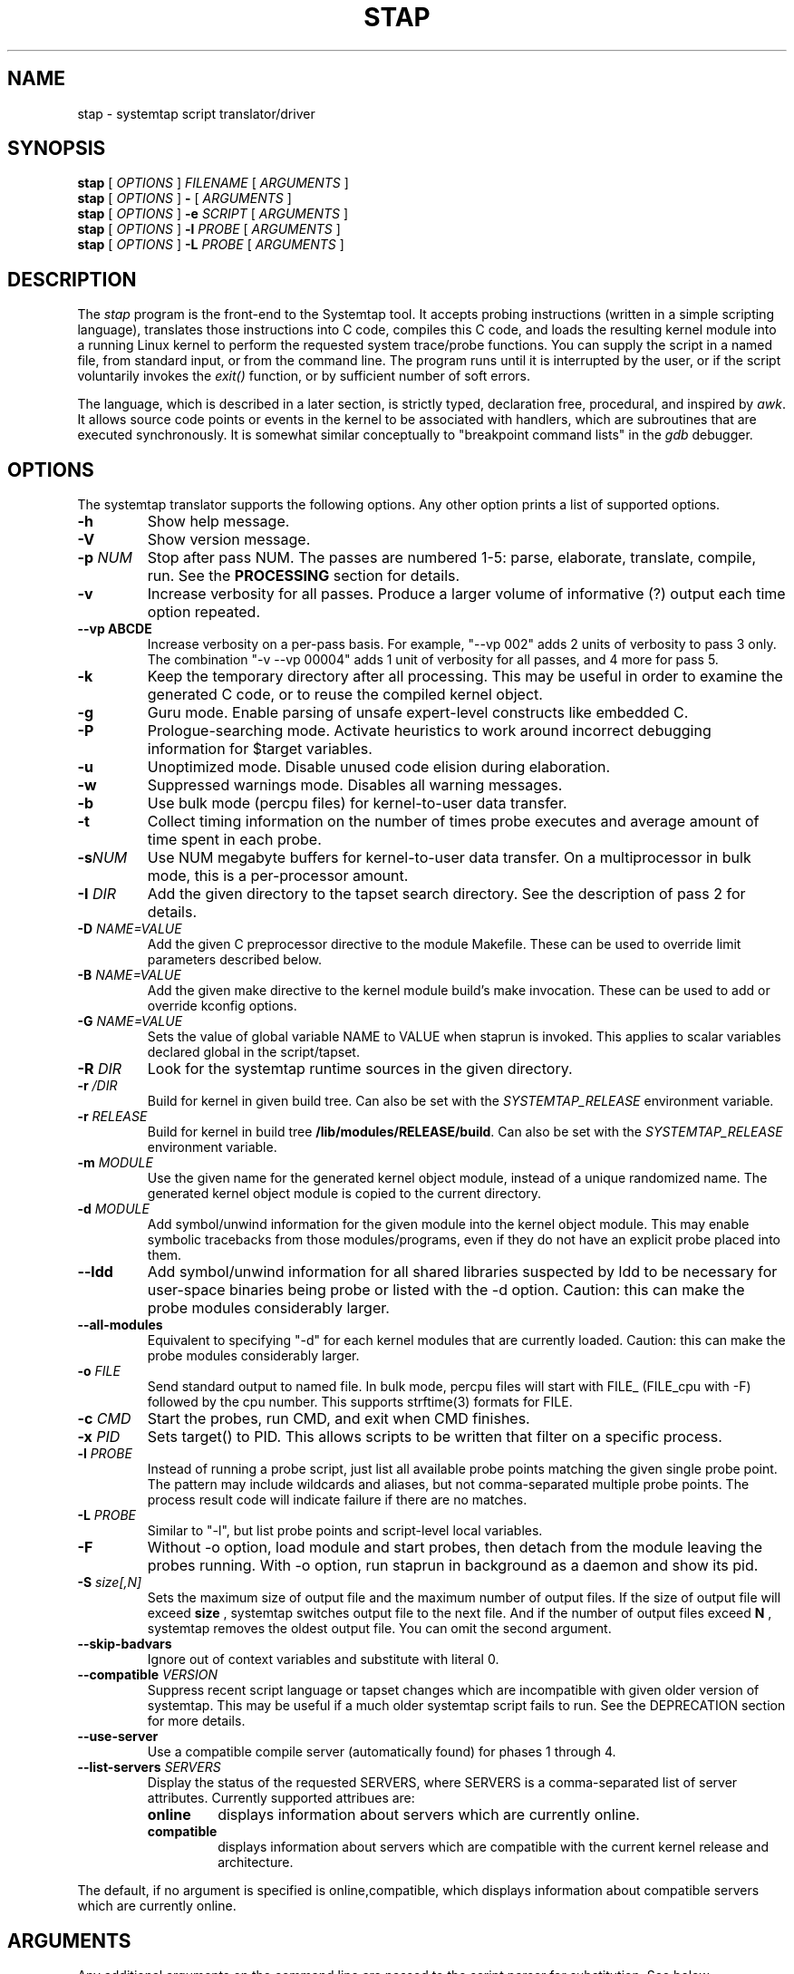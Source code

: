 .\" -*- nroff -*-
.TH STAP 1 
.SH NAME
stap \- systemtap script translator/driver

.\" macros
.de SAMPLE
.br
.RS
.nf
.nh
..
.de ESAMPLE
.hy
.fi
.RE
..

.SH SYNOPSIS

.br
.B stap
[
.I OPTIONS
]
.I FILENAME
[
.I ARGUMENTS
]
.br
.B stap
[
.I OPTIONS
]
.B \-
[
.I ARGUMENTS
]
.br
.B stap
[
.I OPTIONS
]
.BI \-e " SCRIPT"
[
.I ARGUMENTS
]
.br
.B stap
[
.I OPTIONS
]
.BI \-l " PROBE"
[
.I ARGUMENTS
]
.br
.B stap
[
.I OPTIONS
]
.BI \-L " PROBE"
[
.I ARGUMENTS
]

.SH DESCRIPTION

The
.IR stap
program is the front-end to the Systemtap tool.  It accepts probing
instructions (written in a simple scripting language), translates
those instructions into C code, compiles this C code, and loads the
resulting kernel module into a running Linux kernel to perform the
requested system trace/probe functions.  You can supply the script in
a named file, from standard input, or from the command line.  The
program runs until it is interrupted by the user, or if the script
voluntarily invokes the
.I exit()
function, or by sufficient number of soft errors.
.PP
The language, which is described in a later section, is strictly typed,
declaration free, procedural, and inspired by
.IR awk .
It allows source code points or events in the kernel to be associated
with handlers, which are subroutines that are executed synchronously.  It is
somewhat similar conceptually to "breakpoint command lists" in the
.IR gdb
debugger.

.SH OPTIONS
The systemtap translator supports the following options.  Any other option
prints a list of supported options.
.TP
.B \-h
Show help message.
.TP
.B \-V
Show version message.
.TP
.BI \-p " NUM"
Stop after pass NUM.  The passes are numbered 1-5: parse, elaborate,
translate, compile, run.  See the
.B PROCESSING
section for details.
.TP
.B \-v
Increase verbosity for all passes.  Produce a larger volume of
informative (?) output each time option repeated.
.TP
.B \-\-vp ABCDE
Increase verbosity on a per-pass basis.  For example, "\-\-vp\ 002"
adds 2 units of verbosity to pass 3 only.  The combination "\-v\ \-\-vp\ 00004"
adds 1 unit of verbosity for all passes, and 4 more for pass 5.
.TP
.B \-k
Keep the temporary directory after all processing.  This may be useful
in order to examine the generated C code, or to reuse the compiled
kernel object.
.TP
.B \-g
Guru mode.  Enable parsing of unsafe expert-level constructs like
embedded C.
.TP
.B \-P
Prologue-searching mode.  Activate heuristics to work around incorrect
debugging information for $target variables.
.TP
.B \-u
Unoptimized mode.  Disable unused code elision during elaboration.
.TP
.B \-w
Suppressed warnings mode.  Disables all warning messages.
.TP
.BI \-b
Use bulk mode (percpu files) for kernel-to-user data transfer.
.TP
.B \-t
Collect timing information on the number of times probe executes
and average amount of time spent in each probe.
.TP
.BI \-s NUM
Use NUM megabyte buffers for kernel-to-user data transfer.  On a
multiprocessor in bulk mode, this is a per-processor amount.
.TP
.BI \-I " DIR"
Add the given directory to the tapset search directory.  See the
description of pass 2 for details.
.TP
.BI \-D " NAME=VALUE"
Add the given C preprocessor directive to the module Makefile.  These can
be used to override limit parameters described below.
.TP
.BI \-B " NAME=VALUE"
Add the given make directive to the kernel module build's make invocation.
These can be used to add or override kconfig options.
.TP
.BI \-G " NAME=VALUE"
Sets the value of global variable NAME to VALUE when staprun is invoked.
This applies to scalar variables declared global in the script/tapset.
.TP
.BI \-R " DIR"
Look for the systemtap runtime sources in the given directory.
.TP
.BI \-r " /DIR"
Build for kernel in given build tree. Can also be set with the
.I SYSTEMTAP_RELEASE
environment variable.
.TP
.BI \-r " RELEASE"
Build for kernel in build tree
.BR /lib/modules/RELEASE/build . 
Can also be set with the
.I SYSTEMTAP_RELEASE
environment variable.
.TP
.BI \-m " MODULE"
Use the given name for the generated kernel object module, instead
of a unique randomized name.  The generated kernel object module is
copied to the current directory.
.TP
.BI \-d " MODULE"
Add symbol/unwind information for the given module into the kernel object
module.  This may enable symbolic tracebacks from those modules/programs,
even if they do not have an explicit probe placed into them.
.TP
.BI \-\-ldd
Add symbol/unwind information for all shared libraries suspected by
ldd to be necessary for user-space binaries being probe or listed with
the \-d option.  Caution: this can make the probe modules considerably
larger.
.TP
.BI \-\-all-modules
Equivalent to specifying "-d" for each kernel modules that are
currently loaded.  Caution: this can make the probe modules considerably
larger.
.TP
.BI \-o " FILE"
Send standard output to named file. In bulk mode, percpu files will
start with FILE_ (FILE_cpu with -F) followed by the cpu number.
This supports strftime(3) formats for FILE.
.TP
.BI \-c " CMD"
Start the probes, run CMD, and exit when CMD finishes.
.TP
.BI \-x " PID"
Sets target() to PID. This allows scripts to be written that filter on
a specific process.
.TP
.BI \-l " PROBE"
Instead of running a probe script, just list all available probe
points matching the given single probe point.  The pattern may include
wildcards and aliases, but not comma-separated multiple probe points.
The process result code will indicate failure if there are no matches.
.TP
.BI \-L " PROBE"
Similar to "-l", but list probe points and script-level local variables.
.TP
.BI \-F
Without -o option, load module and start probes, then detach from the module
leaving the probes running.
With -o option, run staprun in background as a daemon and show its pid.
.TP
.BI \-S " size[,N]"
Sets the maximum size of output file and the maximum number of output files.
If the size of output file will exceed
.B size
, systemtap switches output file to the next file. And if the number of
output files exceed
.B N
, systemtap removes the oldest output file. You can omit the second argument.
.\" PR6864: disable temporarily 
.\".TP
.\".B \-\-kelf
.\"For names and addresses of functions to probe,
.\"consult the symbol tables in the kernel and modules.
.\"This can be useful if your kernel and/or modules were compiled
.\"without debugging information, or the function you want to probe
.\"is in an assembly-language file built without debugging information.
.\"See the
.\".B "MAKING DO WITH SYMBOL TABLES"
.\"section for more information.
.\".TP
.\".BI \-\-kmap [=FILE] 
.\"For names and addresses of kernel functions to probe,
.\"consult the symbol table in the indicated text file.
.\"The default is /boot/System.map-VERSION.
.\"The contents of this file should be in the form of the default output from
.\".IR nm (1).
.\"Only symbols of type T or t are used.
.\"If you specify /proc/kallsyms or some other file in that format,
.\"where lines for module symbols contain a fourth column,
.\"reading of the symbol table stops with the first module symbol
.\"(which should be right after the last kernel symbol).
.\"As with
.\".BR \-\-kelf ,
.\"the symbol table in each module's .ko file will also be consulted.
.\"See the
.\".B "MAKING DO WITH SYMBOL TABLES"
.\"section for more information.
.\" --ignore-{vmlinux,dwarf} shouldn't be visible 
.TP
.B \-\-skip\-badvars
Ignore out of context variables and substitute with literal 0.

.TP
.BI \-\-compatible " VERSION"
Suppress recent script language or tapset changes which are incompatible
with given older version of systemtap.  This may be useful if a much older
systemtap script fails to run.  See the DEPRECATION section for more
details.

.TP
.BI \-\-use\-server
Use a compatible compile server (automatically found) for phases 1 through 4.

.TP
.BI \-\-list\-servers " SERVERS"
Display the status of the requested SERVERS, where SERVERS is a comma\-separated
list of server attributes. Currently supported attribues are:
.RS
.TP
.BI online
displays information about servers which are currently online.
.TP
.BI compatible
displays information about servers which are compatible with the current
kernel release and architecture.
.RE

The default, if no argument is specified is online,compatible, which displays
information about compatible servers which are currently online.

.SH ARGUMENTS

Any additional arguments on the command line are passed to the script
parser for substitution.  See below.

.SH SCRIPT LANGUAGE

The systemtap script language resembles
.IR awk .
There are two main outermost constructs: probes and functions.  Within
these, statements and expressions use C-like operator syntax and
precedence.

.SS GENERAL SYNTAX
Whitespace is ignored.  Three forms of comments are supported:
.RS
.br
.BR # " ... shell style, to the end of line, except for $# and @#"
.br
.BR // " ... C++ style, to the end of line"
.br
.BR /* " ... C style ... " */
.RE
Literals are either strings enclosed in double-quotes (passing through
the usual C escape codes with backslashes), or integers (in decimal,
hexadecimal, or octal, using the same notation as in C).  All strings
are limited in length to some reasonable value (a few hundred bytes).
Integers are 64-bit signed quantities, although the parser also accepts
(and wraps around) values above positive 2**63.
.PP
In addition, script arguments given at the end of the command line may
be inserted.  Use
.B $1 ... $<NN>
for insertion unquoted,
.B @1 ... @<NN>
for insertion as a string literal.  The number of arguments may be accessed
through
.B $#
(as an unquoted number) or through
.B @#
(as a quoted number).  These may be used at any place a token may begin,
including within the preprocessing stage.  Reference to an argument
number beyond what was actually given is an error.

.SS PREPROCESSING
A simple conditional preprocessing stage is run as a part of parsing.
The general form is similar to the
.RB cond " ? " exp1 " : " exp2
ternary operator:
.SAMPLE
.BR %( " CONDITION " %? " TRUE-TOKENS " %)
.BR %( " CONDITION " %? " TRUE-TOKENS " %: " FALSE-TOKENS " %)
.ESAMPLE
The CONDITION is either an expression whose format is determined by its
first keyword, or a string literals comparison or a numeric literals
comparison.  It can be also composed of many alternatives and conjunctions
of CONDITIONs (meant as in previous sentence) using || and && respectively.
However, parentheses are not supported yet, so remembering that conjunction
takes precedence over alternative is important.
.PP
If the first part is the identifier
.BR kernel_vr " or " kernel_v
to refer to the kernel version number, with ("2.6.13\-1.322FC3smp") or
without ("2.6.13") the release code suffix, then
the second part is one of the six standard numeric comparison operators
.BR < ", " <= ", " == ", " != ", " > ", and " >= ,
and the third part is a string literal that contains an RPM-style
version-release value.  The condition is deemed satisfied if the
version of the target kernel (as optionally overridden by the
.BR \-r
option) compares to the given version string.  The comparison is
performed by the glibc function
.BR strverscmp .
As a special case, if the operator is for simple equality
.RB ( == ),
or inequality
.RB ( != ),
and the third part contains any wildcard characters
.RB ( * " or " ? " or " [ "),"
then the expression is treated as a wildcard (mis)match as evaluated
by
.BR fnmatch .
.PP
If, on the other hand, the first part is the identifier
.BR arch
to refer to the processor architecture (as named by the kernel
build system ARCH/SUBARCH), then the second  
part is one of the two string comparison operators
.BR == " or " != ,
and the third part is a string literal for matching it.  This
comparison is a wildcard (mis)match.
.PP
Similarly, if the first part is an identifier like
.BR CONFIG_something
to refer to a kernel configuration option, then the second part is
.BR == " or " != ,
and the third part is a string literal for matching the value
(commonly "y" or "m").  Nonexistent or unset kernel configuration
options are represented by the empty string.  This comparison is also
a wildcard (mis)match.
.PP
If the first part is the identifier
.BR systemtap_v ,
the test refers to the systemtap compatibility version, which may be
overridden for old scripts with the
.BI \-\-compatible
flag.  The comparison operator is as is for 
.BR kernel_v
and the right operand is a version string.  See also the DEPRECATION
section below.
.PP
Otherwise, the CONDITION is expected to be a comparison between two string
literals or two numeric literals.  In this case, the arguments are the only
variables usable.
.PP
The TRUE-TOKENS and FALSE-TOKENS are zero or more general parser
tokens (possibly including nested preprocessor conditionals), and are
passed into the input stream if the condition is true or false.  For
example, the following code induces a parse error unless the target
kernel version is newer than 2.6.5:
.SAMPLE
%( kernel_v <= "2.6.5" %? **ERROR** %) # invalid token sequence
.ESAMPLE
The following code might adapt to hypothetical kernel version drift:
.SAMPLE
probe kernel.function (
  %( kernel_v <= "2.6.12" %? "__mm_do_fault" %:
     %( kernel_vr == "2.6.13*smp" %? "do_page_fault" %:
        UNSUPPORTED %) %)
) { /* ... */ }

%( arch == "ia64" %?
   probe syscall.vliw = kernel.function("vliw_widget") {}
%)
.ESAMPLE

.SS VARIABLES
Identifiers for variables and functions are an alphanumeric sequence,
and may include "_" and "$" characters.  They may not start with a
plain digit, as in C.  Each variable is by default local to the probe
or function statement block within which it is mentioned, and therefore
its scope and lifetime is limited to a particular probe or function
invocation.
.\" XXX add statistics type here once it's supported
.PP
Scalar variables are implicitly typed as either string or integer.
Associative arrays also have a string or integer value, and a
tuple of strings and/or integers serving as a key.  Here are a
few basic expressions.
.SAMPLE
var1 = 5
var2 = "bar"
array1 [pid()] = "name"     # single numeric key
array2 ["foo",4,i++] += 5   # vector of string/num/num keys
if (["hello",5,4] in array2) println ("yes")  # membership test
.ESAMPLE
.PP
The translator performs
.I type inference
on all identifiers, including array indexes and function parameters.
Inconsistent type-related use of identifiers signals an error.
.PP
Variables may be declared global, so that they are shared amongst all
probes and live as long as the entire systemtap session.  There is one
namespace for all global variables, regardless of which script file
they are found within.  A global declaration may be written at the
outermost level anywhere, not within a block of code.  Global
variables which are written but never read will be displayed
automatically at session shutdown.  The translator will
infer for each its value type, and if it is used as an array, its key
types.  Optionally, scalar globals may be initialized with a string
or number literal.  The following declaration marks variables as global.  
.RS
.BR global " var1" , " var2" , " var3=4"
.RE
.PP
Global variables can also be set as module options. One can do this by either
using the -G option, or the module must first be compiled using stap \-p4.
Global variables can then be set on the command line when calling staprun on
the module generated by stap \-p4. See
.IR staprun (8)
for more information.
.RS
.RE
.PP
Arrays are limited in size by the MAXMAPENTRIES variable -- see the
.B SAFETY AND SECURITY
section for details.  Optionally, global arrays may be declared with a
maximum size in brackets, overriding MAXMAPENTRIES for that array only.
Note that this doesn't indicate the type of keys for the array, just the
size.
.RS
.BR global " tiny_array[10]" , " normal_array" , " big_array[50000]"
.RE
.\" XXX add statistics type here once it's supported

.SS STATEMENTS
Statements enable procedural control flow.  They may occur within
functions and probe handlers.  The total number of statements executed
in response to any single probe event is limited to some number
defined by a macro in the translated C code, and is in the
neighbourhood of 1000.
.TP
EXP
Execute the string- or integer-valued expression and throw away
the value.
.TP
.BR { " STMT1 STMT2 ... " }
Execute each statement in sequence in this block.  Note that
separators or terminators are generally not necessary between statements.
.TP
.BR ;
Null statement, do nothing.  It is useful as an optional separator between
statements to improve syntax-error detection and to handle certain
grammar ambiguities.
.TP
.BR if " (EXP) STMT1 [ " else " STMT2 ]"
Compare integer-valued EXP to zero.  Execute the first (non-zero)
or second STMT (zero).
.TP
.BR while " (EXP) STMT"
While integer-valued EXP evaluates to non-zero, execute STMT.
.TP
.BR for " (EXP1; EXP2; EXP3) STMT"
Execute EXP1 as initialization.  While EXP2 is non-zero, execute
STMT, then the iteration expression EXP3.
.TP
.BR foreach " (VAR " in " ARRAY [ "limit " EXP ]) STMT"
Loop over each element of the named global array, assigning current
key to VAR.  The array may not be modified within the statement.
By adding a single
.BR + " or " \-
operator after the VAR or the ARRAY identifier, the iteration will
proceed in a sorted order, by ascending or descending index or value.
Using the optional
.BR limit
keyword limits the number of loop iterations to EXP times.  EXP is
evaluated once at the beginning of the loop.
.TP
.BR foreach " ([VAR1, VAR2, ...] " in " ARRAY [ "limit " EXP ]) STMT"
Same as above, used when the array is indexed with a tuple of keys.
A sorting suffix may be used on at most one VAR or ARRAY identifier.
.TP
.BR foreach " (VALUE = VAR " in " ARRAY [ "limit " EXP ]) STMT"
This variant of foreach saves current value into VALUE on each
iteration, so it is the same as ARRAY[VAR].  This also works with a
tuple of keys.  Sorting suffixes on VALUE have the same effect as on ARRAY.
.TP
.BR break ", " continue
Exit or iterate the innermost nesting loop
.RB ( while " or " for " or " foreach )
statement.
.TP
.BR return " EXP"
Return EXP value from enclosing function.  If the function's value is
not taken anywhere, then a return statement is not needed, and the
function will have a special "unknown" type with no return value.
.TP
.BR next
Return now from enclosing probe handler.  This is especially useful in
probe aliases that apply event filtering predicates.
.TP
.BR try " { STMT1 } " catch " { STMT2 }"
Run the statements in the first block.  Upon any run-time errors, abort
STMT1 and start executing STMT2.  Any errors in STMT2 will propagate to
outer try/catch blocks, if any.
.TP
.BR try " { STMT1 } " catch "(VAR) { STMT2 }"
Same as above, plus assign the error message to the string scalar variable VAR.
.TP
.BR delete " ARRAY[INDEX1, INDEX2, ...]"
Remove from ARRAY the element specified by the index tuple.  The value will no
longer be available, and subsequent iterations will not report the element.
It is not an error to delete an element that does not exist.
.TP
.BR delete " ARRAY"
Remove all elements from ARRAY.
.TP
.BR delete " SCALAR"
Removes the value of SCALAR.  Integers and strings are cleared to 0 and ""
respectively, while statistics are reset to the initial empty state.

.SS EXPRESSIONS
Systemtap supports a number of operators that have the same general syntax,
semantics, and precedence as in C and awk.  Arithmetic is performed as per
typical C rules for signed integers.  Division by zero or overflow is
detected and results in an error.
.TP
binary numeric operators
.B * / % + \- >> << & ^ | && ||
.TP
binary string operators
.B .
(string concatenation)
.TP
numeric assignment operators
.B = *= /= %= += \-= >>= <<= &= ^= |=
.TP
string assignment operators
.B = .=
.TP
unary numeric operators
.B + \- ! ~ ++ \-\-
.TP
binary numeric or string comparison operators
.B < > <= >= == !=
.TP
ternary operator
.RB cond " ? " exp1 " : " exp2
.TP
grouping operator
.BR ( " exp " )
.TP
function call
.RB "fn " ( "[ arg1, arg2, ... ]" )
.TP
array membership check
.RB exp " in " array
.br
.BR "[" exp1 ", " exp2 ", " ... "] in " array

.SS PROBES
The main construct in the scripting language identifies probes.
Probes associate abstract events with a statement block ("probe
handler") that is to be executed when any of those events occur.  The
general syntax is as follows:
.SAMPLE
.BR probe " PROBEPOINT [" , " PROBEPOINT] " { " [STMT ...] " }
.ESAMPLE
.PP
Events are specified in a special syntax called "probe points".  There
are several varieties of probe points defined by the translator, and
tapset scripts may define further ones using aliases.  These are
listed in the
.IR stapprobes (3stap)
manual pages.
.PP
The probe handler is interpreted relative to the context of each
event.  For events associated with kernel code, this context may
include
.I variables
defined in the
.I source code
at that spot.  These "target variables" are presented to the script as
variables whose names are prefixed with "$".  They may be accessed
only if the kernel's compiler preserved them despite optimization.
This is the same constraint that a debugger user faces when working
with optimized code.  Some other events have very little context.
See the 
.IR stapprobes (3stap)
man pages to see the kinds of context variables available at each kind
of probe point.
.PP
New probe points may be defined using "aliases".  Probe point aliases
look similar to probe definitions, but instead of activating a probe
at the given point, it just defines a new probe point name as an alias
to an existing one. There are two types of alias, i.e. the prologue
style and the epilogue style which are identified by "=" and "+="
respectively.
.PP
For prologue style alias, the statement block that follows an alias
definition is implicitly added as a prologue to any probe that refers
to the alias. While for the epilogue style alias, the statement block
that follows an alias definition is implicitly added as an epilogue to
any probe that refers to the alias.  For example:

.SAMPLE
probe syscall.read = kernel.function("sys_read") {
  fildes = $fd
  if (execname() == "init") next  # skip rest of probe
}
.ESAMPLE
defines a new probe point
.nh
.IR syscall.read ,
.hy
which expands to
.nh
.IR kernel.function("sys_read") ,
.hy
with the given statement as a prologue, which is useful to predefine
some variables for the alias user and/or to skip probe processing
entirely based on some conditions.  And
.SAMPLE
probe syscall.read += kernel.function("sys_read") {
  if (tracethis) println ($fd)
}
.ESAMPLE
defines a new probe point with the given statement as an epilogue, which
is useful to take actions based upon variables set or left over by the
the alias user.

An alias is used just like a built-in probe type.
.SAMPLE
probe syscall.read {
  printf("reading fd=%d\n", fildes)
  if (fildes > 10) tracethis = 1
}
.ESAMPLE

.SS FUNCTIONS
Systemtap scripts may define subroutines to factor out common work.
Functions take any number of scalar (integer or string) arguments, and
must return a single scalar (integer or string).  An example function
declaration looks like this:
.SAMPLE
function thisfn (arg1, arg2) {
   return arg1 + arg2
}
.ESAMPLE
Note the general absence of type declarations, which are instead
inferred by the translator.  However, if desired, a function
definition may include explicit type declarations for its return value
and/or its arguments.  This is especially helpful for embedded-C
functions.  In the following example, the type inference engine need
only infer type type of arg2 (a string).
.SAMPLE
function thatfn:string (arg1:long, arg2) {
   return sprint(arg1) . arg2
}
.ESAMPLE
Functions may call others or themselves
recursively, up to a fixed nesting limit.  This limit is defined by
a macro in the translated C code and is in the neighbourhood of 10.

.SS PRINTING
There are a set of function names that are specially treated by the
translator.  They format values for printing to the standard systemtap
output stream in a more convenient way.  The
.IR sprint*
variants return the formatted string instead of printing it.
.TP
.BR print ", " sprint
Print one or more values of any type, concatenated directly together.
.TP
.BR println ", " sprintln
Print values like
.IR print " and " sprint ,
but also append a newline.
.TP
.BR printd ", " sprintd
Take a string delimiter and two or more values of any type, and print the
values with the delimiter interposed.  The delimiter must be a literal
string constant.
.TP
.BR printdln ", " sprintdln
Print values with a delimiter like
.IR printd " and " sprintd ,
but also append a newline.
.TP
.BR printf ", " sprintf
Take a formatting string and a number of values of corresponding types,
and print them all.  The format must be a literal string constant.
.PP
The
.IR printf
formatting directives similar to those of C, except that they are
fully type-checked by the translator:
.RS
.TP
%b
Writes a binary blob of the value given, instead of ASCII text.  The width specifier determines the number of bytes to write; valid specifiers are %b %1b %2b %4b %8b.  Default (%b) is 8 bytes.
.TP
%c
Character.
.TP
%d,%i
Signed decimal.
.TP
%m
Safely reads kernel memory at the given address, outputs its content.  The precision specifier determines the number of bytes to read.  Default is 1 byte.
.TP
%M
Same as %m, but outputs in hexadecimal.  The minimal size of output is double the precision specifier.
.TP
%o
Unsigned octal.
.TP
%p
Unsigned pointer address.
.TP
%s
String.
.TP
%u
Unsigned decimal.
.TP
%x
Unsigned hex value, in all lower-case.
.TP
%X
Unsigned hex value, in all upper-case.
.TP
%%
Writes a %.
.RE
.PP
Examples:
.SAMPLE
	a = "alice", b = "bob", p = 0x1234abcd, i = 123, j = -1, id[a] = 1234, id[b] = 4567
	print("hello")
		Prints: hello
	println(b)
		Prints: bob\\n
	println(a . " is " . sprint(16))
		Prints: alice is 16
	foreach (name in id)  printdln("|", strlen(name), name, id[name])
		Prints: 5|alice|1234\\n3|bob|4567
	printf("%c is %s; %x or %X or %p; %d or %u\\n",97,a,p,p,p,j,j)
		Prints: a is alice; 1234abcd or 1234ABCD or 0x1234abcd; -1 or 18446744073709551615\\n
	printf("2 bytes of kernel buffer at address %p: %2m", p, p)
		Prints: 2 byte of kernel buffer at address 0x1234abcd: <binary data>
	printf("%4b", p)
		Prints (these values as binary data): 0x1234abcd
.ESAMPLE

.SS STATISTICS
It is often desirable to collect statistics in a way that avoids the
penalties of repeatedly exclusive locking the global variables those
numbers are being put into.  Systemtap provides a solution using a
special operator to accumulate values, and several pseudo-functions to
extract the statistical aggregates.
.PP
The aggregation operator is
.IR <<< ,
and resembles an assignment, or a C++ output-streaming operation.
The left operand specifies a scalar or array-index lvalue, which must
be declared global.  The right operand is a numeric expression.  The
meaning is intuitive: add the given number to the pile of numbers to
compute statistics of.  (The specific list of statistics to gather
is given separately, by the extraction functions.)
.SAMPLE
    foo <<< 1
    stats[pid()] <<< memsize
.ESAMPLE
.PP
The extraction functions are also special.  For each appearance of a
distinct extraction function operating on a given identifier, the
translator arranges to compute a set of statistics that satisfy it.
The statistics system is thereby "on-demand".  Each execution of
an extraction function causes the aggregation to be computed for
that moment across all processors.
.PP
Here is the set of extractor functions.  The first argument of each is
the same style of lvalue used on the left hand side of the accumulate
operation.  The
.IR @count(v) ", " @sum(v) ", " @min(v) ", " @max(v) ", " @avg(v)
extractor functions compute the number/total/minimum/maximum/average
of all accumulated values.  The resulting values are all simple
integers.
.PP
Histograms are also available, but are more complicated because they
have a vector rather than scalar value.
.I @hist_linear(v,start,stop,interval)
represents a linear histogram from "start" to "stop" by increments
of "interval".  The interval must be positive. Similarly,
.I @hist_log(v)
represents a base-2 logarithmic histogram. Printing a histogram
with the
.I print
family of functions renders a histogram object as a tabular
"ASCII art" bar chart.
.SAMPLE
probe foo {
  x <<< $value
}
probe end {
  printf ("avg %d = sum %d / count %d\\n",
          @avg(x), @sum(x), @count(x))
  print (@hist_log(v))
}
.ESAMPLE

.SS TYPECASTING
Once a pointer has been saved into a script integer variable, the
translator loses the type information necessary to access members from
that pointer.  Using the
.I @cast()
operator tells the translator how to read a pointer.
.SAMPLE
@cast(p, "type_name"[, "module"])->member
.ESAMPLE
.PP
This will interpret
.I p
as a pointer to a struct/union named
.I type_name
and dereference the
.I member
value.  Further
.IR \->subfield
expressions may be appended to dereference more levels.
.BR
NOTE:
the same dereferencing operator 
.IR \-> 
is used to refer to both direct containment or pointer indirection.
Systemtap automatically determines which.  The optional
.I module
tells the translator where to look for information about that type.
Multiple modules may be specified as a list with
.IR :
separators.  If the module is not specified, it will default either to
the probe module for dwarf probes, or to "kernel" for functions and all
other probes types.
.PP
The translator can create its own module with type information from a header
surrounded by angle brackets, in case normal debuginfo is not available.  For
kernel headers, prefix it with "kernel" to use the appropriate build system.
All other headers are build with default GCC parameters into a user module.
Multiple headers may be specified in sequence to resolve a codependency.
.SAMPLE
@cast(tv, "timeval", "<sys/time.h>")->tv_sec
@cast(task, "task_struct", "kernel<linux/sched.h>")->tgid
@cast(task, "task_struct",
      "kernel<linux/sched.h><linux/fs_struct.h>")->fs->umask
.ESAMPLE
Values acquired by 
.BR @cast
may be pretty-printed by the 
.BR
$ " and " $$
suffix operators, the same way as described in the CONTEXT VARIABLES
section of the
.IR stapprobes (3stap) 
manual page.

.PP
When in guru mode, the translator will also allow scripts to assign new
values to members of typecasted pointers.
.PP
Typecasting is also useful in the case of
.I void*
members whose type may be determinable at runtime.
.SAMPLE
probe foo {
  if ($var->type == 1) {
    value = @cast($var->data, "type1")->bar
  } else {
    value = @cast($var->data, "type2")->baz
  }
  print(value)
}
.ESAMPLE

.SS EMBEDDED C
When in guru mode, the translator accepts embedded code in the
script.  Such code is enclosed between
.IR %{
and
.IR %}
markers, and is transcribed verbatim, without analysis, in some
sequence, into the generated C code.  At the outermost level, this may
be useful to add
.IR #include
instructions, and any auxiliary definitions for use by other embedded
code.
.PP
Another place where embedded code is permitted is as a function body.
In this case, the script language body is replaced entirely by a piece
of C code enclosed again between
.IR %{ " and " %}
markers.
This C code may do anything reasonable and safe.  There are a number
of undocumented but complex safety constraints on atomicity,
concurrency, resource consumption, and run time limits, so this
is an advanced technique.
.PP
The memory locations set aside for input and output values
are made available to it using a macro
.IR THIS .
Here are some examples:
.SAMPLE
function add_one (val) %{
  THIS\->__retvalue = THIS\->val + 1;
%}
function add_one_str (val) %{
  strlcpy (THIS\->__retvalue, THIS\->val, MAXSTRINGLEN);
  strlcat (THIS\->__retvalue, "one", MAXSTRINGLEN);
%}
.ESAMPLE
The function argument and return value types have to be inferred by
the translator from the call sites in order for this to work.  The
user should examine C code generated for ordinary script-language
functions in order to write compatible embedded-C ones.
.PP
The last place where embedded code is permitted is as an expression rvalue.
In this case, the C code enclosed between
.IR %{ " and " %}
markers is interpreted as an ordinary expression value.  It is assumed
to be a normal 64-bit signed number, unless the marker
.I /* string */
is included, in which case it's treated as a string.
.SAMPLE
function add_one (val) {
  return val + %{ 1 %}
}
function add_string_two (val) {
  return val . %{ /* string */ "two" %}
}
.ESAMPLE
.PP
The embedded-C code may contain markers to assert optimization
and safety properties.
.TP
.I /* pure */
means that the C code has no side effects and may be elided entirely if its
value is not used by script code.
.TP
.I /* unprivileged */
means that the C code is so safe that even unprivileged users are permitted
to use it.
.TP
.I /* guru */
means that the C code is so unsafe that a systemtap user must specify
.IR -g
(guru mode) to use this.
.TP
.I /* string */
in embedded-C expressions only, means that the expression has
.I const char *
type and should be treated as a string value, instead of
the default long numeric.

.SS BUILT-INS
A set of builtin functions and probe point aliases are provided
by the scripts installed in the directory specified in the stappaths (7)
manual page.  The functions are described in the
.IR stapfuncs "(3stap) and " stapprobes (3stap)
manual pages.

.SH PROCESSING
The translator begins pass 1 by parsing the given input script,
and all scripts (files named
.IR *.stp )
found in a tapset directory.  The directories listed
with
.BR \-I
are processed in sequence, each processed in "guru mode".  For each
directory, a number of subdirectories are also searched.  These
subdirectories are derived from the selected kernel version (the
.BR \-R
option),
in order to allow more kernel-version-specific scripts to override less
specific ones.  For example, for a kernel version
.IR 2.6.12\-23.FC3
the following patterns would be searched, in sequence:
.IR 2.6.12\-23.FC3/*.stp ,
.IR 2.6.12/*.stp ,
.IR 2.6/*.stp ,
and finally
.IR *.stp
Stopping the translator after pass 1 causes it to print the parse trees.

.PP
In pass 2, the translator analyzes the input script to resolve symbols
and types.  References to variables, functions, and probe aliases that
are unresolved internally are satisfied by searching through the
parsed tapset scripts.  If any tapset script is selected because it
defines an unresolved symbol, then the entirety of that script is
added to the translator's resolution queue.  This process iterates
until all symbols are resolved and a subset of tapset scripts is
selected.
.PP
Next, all probe point descriptions are validated
against the wide variety supported by the translator.  Probe points that
refer to code locations ("synchronous probe points") require the
appropriate kernel debugging information to be installed.  In the
associated probe handlers, target-side variables (whose names begin
with "$") are found and have their run-time locations decoded.
.PP
Next, all probes and functions are analyzed for optimization
opportunities, in order to remove variables, expressions, and
functions that have no useful value and no side-effect.  Embedded-C
functions are assumed to have side-effects unless they include the
magic string
.BR /*\ pure\ */ .
Since this optimization can hide latent code errors such as type
mismatches or invalid $target variables, it sometimes may be useful
to disable the optimizations with the
.BR \-u
option.
.PP
Finally, all variable, function, parameter, array, and index types are
inferred from context (literals and operators).  Stopping the
translator after pass 2 causes it to list all the probes, functions,
and variables, along with all inferred types.  Any inconsistent or
unresolved types cause an error.

.PP
In pass 3, the translator writes C code that represents the actions
of all selected script files, and creates a
.IR Makefile
to build that into a kernel object.  These files are placed into a
temporary directory.  Stopping the translator at this point causes
it to print the contents of the C file.

.PP
In pass 4, the translator invokes the Linux kernel build system to
create the actual kernel object file.  This involves running
.IR make
in the temporary directory, and requires a kernel module build
system (headers, config and Makefiles) to be installed in the usual
spot
.IR /lib/modules/VERSION/build .
Stopping the translator after pass 4 is the last chance before
running the kernel object.  This may be useful if you want to
archive the file.

.PP
In pass 5, the translator invokes the systemtap auxiliary program
.I staprun
program for the given kernel object.  This program arranges to load
the module then communicates with it, copying trace data from the
kernel into temporary files, until the user sends an interrupt signal.
Any run-time error encountered by the probe handlers, such as running
out of memory, division by zero, exceeding nesting or runtime limits,
results in a soft error indication.  Soft errors in excess of
MAXERRORS block of all subsequent probes (except error-handling
probes), and terminate the session.  Finally,
.I staprun
unloads the module, and cleans up.

.SS ABNORMAL TERMINATION

One should avoid killing the stap process forcibly, for example with
SIGKILL, because the stapio process (a child process of the stap
process) and the loaded module may be left running on the system.  If
this happens, send SIGTERM or SIGINT to any remaining stapio
processes, then use rmmod to unload the systemtap module.


.SH EXAMPLES
See the
.IR stapex (3stap)
manual page for a collection of samples.

.SH CACHING
The systemtap translator caches the pass 3 output (the generated C
code) and the pass 4 output (the compiled kernel module) if pass 4
completes successfully.  This cached output is reused if the same
script is translated again assuming the same conditions exist (same kernel
version, same systemtap version, etc.).  Cached files are stored in
the
.I $SYSTEMTAP_DIR/cache
directory. The cache can be limited by having the file
.I cache_mb_limit
placed in the cache directory (shown above) containing only an ASCII
integer representing how many MiB the cache should not exceed. Note that
this is a 'soft' limit in that the cache will be cleaned after a new entry
is added, so the total cache size may temporarily exceed this limit. In the
absence of this file, a default will be created with the limit set to 64MiB.

.SH SAFETY AND SECURITY
Systemtap is an administrative tool.  It exposes kernel internal data
structures and potentially private user information.
It acquires
either root privileges

To actually run the kernel objects it builds, a user must be one of
the following:
.IP \(bu 4
the root user;
.IP \(bu 4
a member of the
.I stapdev
group; or
.IP \(bu 4
a member of the
.I stapusr
group.
.PP
Members of the
.I stapusr
group can only use modules under the following conditions:
.IP \(bu 4
The module is located in
the /lib/modules/VERSION/systemtap directory.  This directory
must be owned by root and not be world writable.
.IP \(bu 4
The module has been signed by a trusted signer. Trusted signers are normally
systemtap compile servers which sign modules when the --unprivileged option is
specified by the client. See the
.IR stap-server (8)
manual page for a for more information.
.PP
The kernel modules generated by
.I stap
program are run by the
.IR staprun
program.  The latter is a part of the Systemtap package, dedicated to
module loading and unloading (but only in the white zone), and
kernel-to-user data transfer.  Since
.IR staprun
does not perform any additional security checks on the kernel objects
it is given, it would be unwise for a system administrator to add
untrusted users to the
.I stapdev
or
.I stapusr
groups.
.PP
The translator asserts certain safety constraints.  It aims to ensure
that no handler routine can run for very long, allocate memory,
perform unsafe operations, or in unintentionally interfere with the
kernel.  Use of script global variables is suitably locked to protect
against manipulation by concurrent probe handlers.  Use of guru mode
constructs such as embedded C can violate these constraints, leading
to kernel crash or data corruption.
.PP
The resource use limits are set by macros in the generated C code.
These may be overridden with the
.BR \-D
flag.  A selection of these is as follows:
.TP
MAXNESTING
Maximum number of nested function calls.  Default determined by
script analysis, with a bonus 10 slots added for recursive
scripts.
.TP
MAXSTRINGLEN
Maximum length of strings, default 128.
.TP
MAXTRYLOCK
Maximum number of iterations to wait for locks on global variables
before declaring possible deadlock and skipping the probe, default 1000.
.TP
MAXACTION
Maximum number of statements to execute during any single probe hit
(with interrupts disabled),
default 1000.
.TP
MAXACTION_INTERRUPTIBLE
Maximum number of statements to execute during any single probe hit
which is executed with interrupts enabled (such as begin/end probes),
default (MAXACTION * 10).
.TP
MAXMAPENTRIES
Maximum number of rows in any single global array, default 2048.
.TP
MAXERRORS
Maximum number of soft errors before an exit is triggered, default 0, which
means that the first error will exit the script.
.TP
MAXSKIPPED
Maximum number of skipped probes before an exit is triggered, default 100.
Running systemtap with \-t (timing) mode gives more details about skipped
probes.  With the default \-DINTERRUPTIBLE=1 setting, probes skipped due to
reentrancy are not accumulated against this limit.
.TP
MINSTACKSPACE
Minimum number of free kernel stack bytes required in order to
run a probe handler, default 1024.  This number should be large enough
for the probe handler's own needs, plus a safety margin.
.TP
MAXUPROBES
Maximum number of concurrently armed user-space probes (uprobes), default
somewhat larger than the number of user-space probe points named in the script.
This pool needs to be potentialy large because individual uprobe objects (about
64 bytes each) are allocated for each process for each matching script-level probe.
.TP
STP_MAXMEMORY
Maximum amount of memory (in kilobytes) that the systemtap module
should use, default unlimited.  The memory size includes the size of
the module itself, plus any additional allocations.  This only tracks
direct allocations by the systemtap runtime.  This does not track
indirect allocations (as done by kprobes/uprobes/etc. internals). 
.TP
STP_PROCFS_BUFSIZE
Size of procfs probe read buffers (in bytes).  Defaults to
.IR MAXSTRINGLEN .
This value can be overridden on a per-procfs file basis using the
procfs read probe
.I .maxsize(MAXSIZE)
parameter.
.PP
With scripts that contain probes on any interrupt path, it is possible that
those interrupts may occur in the middle of another probe handler.  The probe
in the interrupt handler would be skipped in this case to avoid reentrance.
To work around this issue, execute stap with the option
.BR \-DINTERRUPTIBLE=0
to mask interrupts throughout the probe handler.  This does add some extra
overhead to the probes, but it may prevent reentrance for common problem
cases.  However, probes in NMI handlers and in the callpath of the stap
runtime may still be skipped due to reentrance.

.PP
Multiple scripts can write data into a relay buffer concurrently. A host
script provides an interface for accessing its relay buffer to guest scripts.
Then, the output of the guests are merged into the output of the host.
To run a script as a host, execute stap with
.BR \-DRELAYHOST[=name]
option. The
.BR name
identifies your host script among several hosts.
While running the host, execute stap with
.BR \-DRELAYGUEST[=name]
to add a guest script to the host.
Note that you must unload guests before unloading a host. If there are some
guests connected to the host, unloading the host will be failed.

.PP
In case something goes wrong with
.IR stap " or " staprun
after a probe has already started running, one may safely kill both
user processes, and remove the active probe kernel module with
.IR rmmod .
Any pending trace messages may be lost.

.PP
In addition to the methods outlined above, the generated kernel module
also uses overload processing to make sure that probes can't run for
too long.  If more than STP_OVERLOAD_THRESHOLD cycles (default
500000000) have been spent in all the probes on a single cpu during
the last STP_OVERLOAD_INTERVAL cycles (default 1000000000), the probes
have overloaded the system and an exit is triggered.
.PP
By default, overload processing is turned on for all modules.  If you
would like to disable overload processing, define STP_NO_OVERLOAD (or
its alias STAP_NO_OVERLOAD).

.\" PR6864: disable temporarily 
.\".SH MAKING DO WITH SYMBOL TABLES
.\"Systemtap performs best when it has access to the debugging information
.\"associated with your kernel and modules.
.\"However, if this information is not available,
.\"systemtap can still support probing of function entries and returns
.\"using symbols read from vmlinux and/or the modules in /lib/modules.
.\"Systemtap can also read the kernel symbol table from a text file
.\"such as /boot/System.map or /proc/kallsyms.
.\"See the
.\".B \-\-kelf
.\"and
.\".B \-\-kmap
.\"options.
.\".PP
.\"If systemtap finds relevant debugging information,
.\"it will use it even if you specify
.\".B \-\-kelf
.\"or
.\".BR \-\-kmap .
.\".PP
.\"Without debugging information, systemtap cannot support the
.\"following types of language constructs:
.\".IP \(bu 4
.\"probe specifications that refer to source files or line numbers
.\".IP \(bu 4
.\"probe specifications that refer to inline functions
.\".IP \(bu 4
.\"statements that refer to $target variables
.\".IP \(bu 4
.\"statements that refer to @cast() variables
.\".IP \(bu 4
.\"tapset-defined variables defined using any of the above constructs.
.\"In particular, at this writing,
.\"the prologue blocks for certain aliases in the syscall tapset
.\"(e.g., syscall.open) contain "if" statements that refer to $target variables.
.\"If your script refers to any such aliases,
.\"systemtap must have access to the kernel's debugging information.
.\".PP
.\"Most T and t symbols correspond to function entry points, but some do not.
.\"Based only on the symbol table, systemtap cannot tell the difference.
.\"Placing return probes on symbols that aren't entry points
.\"will most likely lead to kernel stack corruption.

.SH EXIT STATUS

The systemtap translator generally returns with a success code of 0 if
the requested script was processed and executed successfully through
the requested pass.  Otherwise, errors may be printed to stderr and
a failure code is returned.  Use 
.I \-v
or
.I \-vp N
to increase (global or per-pass) verbosity to identify the source of the
trouble.

In listings mode
.RI ( \-l " and " \-L ),
error messages are normally suppressed.  A success code of 0 is returned
if at least one matching probe was found.

A script executing in pass 5 that is interrupted with ^C / SIGINT is
considered to be successful.

.SH DEPRECATION

Over time, some features of the script language and the tapset library
may undergo incompatible changes, so that a script written against
an old version of systemtap may no longer run.  In these cases, it may
help to run systemtap with the
.I \-\-compatible VERSION
flag, specifying the last known working version of systemtap.  Below
is a table of recently deprecated tapset functions and syntax elements
that require the given \-\-compatible flag to use:
.PP
.TP 
\-\-compatible=1.2
(none yet) 
.TP
\-\-compatible=1.3
The tapset alias 'syscall.compat_pselect7a' was misnamed.  It should
have been 'syscall.compat_pselect7' (without the trailing 'a').
Starting in release 1.4, the old name will be deprecated.
.TP
\-\-compatible=1.4
In the 'syscall.add_key' probe, the 'description_auddr' variable
has been deprecated in favor of the new 'description_uaddr'
variable.
.IP
In the 'syscall.fgetxattr', 'syscall.fsetxattr', 'syscall.getxattr',
\'syscall.lgetxattr', 'syscall.lremovexattr', 'nd_syscall.fgetxattr',
\'nd_syscall.fremovexattr', 'nd_syscall.fsetxattr', 'nd_syscall.getxattr',
and 'nd_syscall.lremovexattr' probes, the 'name2' variable has been
deprecated in favor of the new 'name_str' variable.
.IP
In the 'nd_syscall.accept' probe the 'flag_str' variable
has been deprecated in favor of the new 'flags_str' variable.
.IP
In the 'nd_syscall.dup' probe the 'old_fd' variable has been
deprecated in favor of the new 'oldfd' variable.
.IP
The tapset alias 'nd_syscall.compat_pselect7a' was misnamed.  It should
have been 'nd_syscall.compat_pselect7' (without the trailing 'a').
.IP
The tapset function 'cpuid' is deprecated in favor of the better known 'cpu'.
.\" e.g. tapset_function()
.\" e.g. post-incrementing a frobozz in a while loop

.\" .... or for really deprecated stuff:
.\" .TP
.\" support removed in version X.Y
.\" really_old_tapset_function()

.SH FILES
.\" consider autoconf-substituting these directories
.TP
Important files and their corresponding paths can be located in the 
stappaths (7) manual page.

.SH SEE ALSO
.IR stapprobes (3stap),
.IR stapfuncs (3stap),
.IR stappaths (7),
.IR staprun (8),
.IR stapvars (3stap),
.IR stapex (3stap),
.IR stap-client (8),
.IR stap-server (8),
.IR awk (1),
.IR gdb (1)

.SH BUGS
Use the Bugzilla link of the project web page or our mailing list.
.nh
.BR http://sources.redhat.com/systemtap/ , <systemtap@sources.redhat.com> .
.hy

